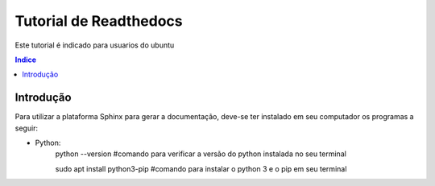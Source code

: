 """""""""""""""""""""""""""""""
Tutorial de Readthedocs
"""""""""""""""""""""""""""""""
Este tutorial é indicado para usuarios do ubuntu

.. contents:: Indice
   :depth: 2

============
Introdução
============
Para utilizar a plataforma Sphinx para gerar a documentação, deve-se ter instalado em seu computador os programas a seguir:

* Python: 
   python --version     #comando para verificar a versão do python instalada no seu terminal
         
   sudo apt install python3-pip     #comando para instalar o python 3 e o pip em seu terminal
